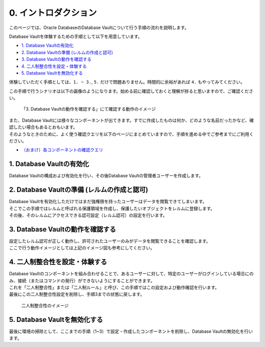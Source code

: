 ###########################
0. イントロダクション
###########################

このページでは、Oracle DatabaseのDatabase Vaultについて行う手順の流れを説明します。

Database Vaultを体験するための手順として以下を用意しています。

+ `1. Database Vaultの有効化 <./1_setup.html>`__
+ `2. Database Vaultの準備 (レルムの作成と認可) <./2_authRealm.html>`__
+ `3. Database Vaultの動作を確認する <./3_checkDv.html>`__
+ `4. 二人制整合性を設定・体験する <./4_twoPersonIntegrity.html>`__
+ `5. Database Vaultを無効化する <./5_cleanup.html>`__

体験していただく手順としては、``1. ~ 3.``, ``5.`` だけで問題ありません。時間的に余裕があれば ``4.`` もやってみてください。

この手順で行うシナリオは以下の画像のようになります。始める前に確認しておくと理解が捗ると思いますので、ご確認ください。

.. figure:: ./images/dvdemocase02.png

    「3. Database Vaultの動作を確認する」にて確認する動作のイメージ


| また、Database Vaultには様々なコンポーネントが出てきます。すでに作成したものは何か、どのような名前だったかなど、確認したい場合もあるとおもいます。
| そのようなときのために、よく使う確認クエリを以下のページにまとめていますので、手順を進める中でご参考までにご利用ください。
+ `（おまけ）各コンポーネントの確認クエリ <./99_checkComponent.rst.html>`__




***************************************************
1. Database Vaultの有効化
***************************************************
Database Vaultの構成および有効化を行い、その後Database Vaultの管理者ユーザーを作成します。



***************************************************
2. Database Vaultの準備 (レルムの作成と認可)
***************************************************
| Database Vaultを有効化しただけではまだ強権限を持ったユーザーはデータを閲覧できてしまいます。
| そこでこの手順ではレルムと呼ばれる保護領域を作成し、保護したいオブジェクトをレルムに登録します。
| その後、そのレルムにアクセスできる認可設定（レルム認可）の設定を行います。



***************************************************
3. Database Vaultの動作を確認する
***************************************************
| 設定したレルム認可が正しく動作し、許可されたユーザーのみがデータを閲覧できることを確認します。
| ここで行う動作イメージとしては上記のイメージ図も参考にしてください。


***************************************************
4. 二人制整合性を設定・体験する
***************************************************
| Database Vaultのコンポーネントを組み合わせることで、あるユーザーに対して、特定のユーザーがログインしている場合にのみ、接続（またはコマンドの発行）ができないようにすることができます。
| これを「二人制整合性」または「二人制ルール」と呼び、この手順ではこの設定および動作確認を行います。
| 最後にこの二人制整合性設定を削除し、手順3までの状態に戻します。

.. figure:: ./images/dvdemocase03.png

    二人制整合性のイメージ

***************************************************
5. Database Vaultを無効化する
***************************************************
最後に環境の掃除として、ここまでの手順（1~3）で設定・作成したコンポーネントを削除し、Database Vaultの無効化を行います。